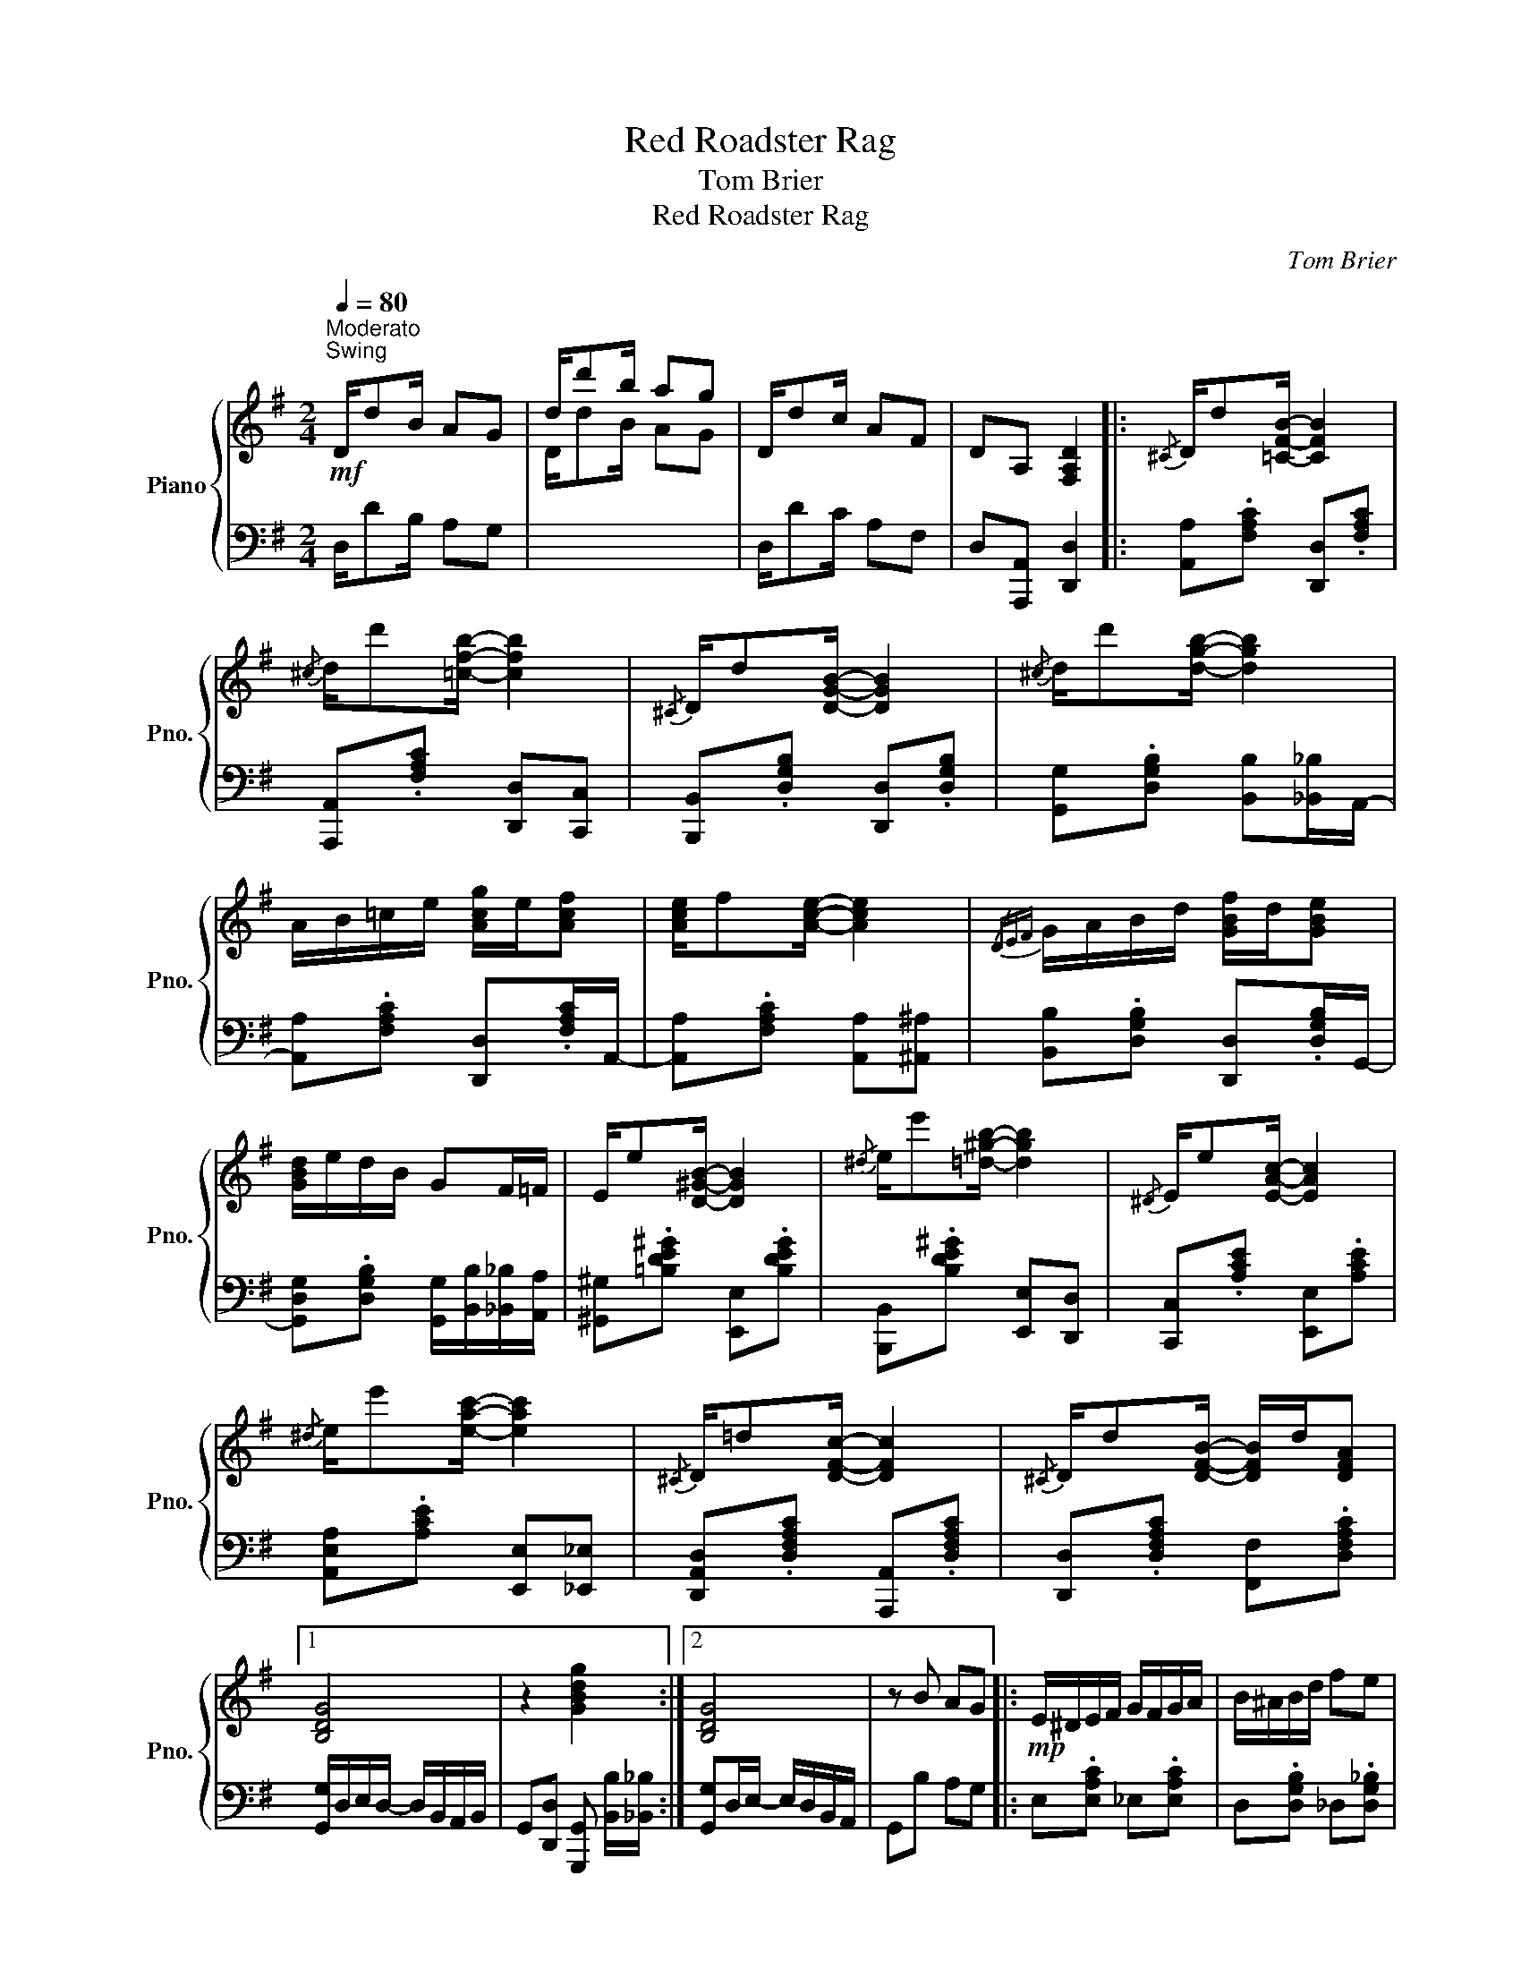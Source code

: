 X:1
T:Red Roadster Rag
T:Tom Brier
T:Red Roadster Rag
C:Tom Brier
%%score { 1 | 2 }
L:1/8
Q:1/4=80
M:2/4
K:G
V:1 treble nm="Piano" snm="Pno."
V:2 bass 
V:1
!mf!"^Moderato""^Swing" D/dB/ AG | d/d'b/ ag | D/dc/ AF | DA, [F,A,D]2 |:{/^C} D/d[=CFB]/- [CFB]2 | %5
{/^c} d/d'[=cfb]/- [cfb]2 |{/^C} D/d[DGB]/- [DGB]2 |{/^c} d/d'[dgb]/- [dgb]2 | %8
 A/B/!courtesy!=c/e/ [Acg]/e/[Acf] | [Ace]/f[Ace]/- [Ace]2 |{/DEF} G/A/B/d/ [GBf]/d/[GBe] | %11
 [GBd]/e/d/B/ GF/=F/ | E/e[D^GB]/- [DGB]2 |{/^d} e/e'[=d^gb]/- [dgb]2 |{/^D} E/e[EAc]/- [EAc]2 | %15
{/^d} e/e'[eac']/- [eac']2 |{/^C} D/!courtesy!=d[DFc]/- [DFc]2 |{/^C} D/d[DFB]/- [DFB]/d/[DFA] |1 %18
 [B,DG]4 | z2 [GBdg]2 :|2 [B,DG]4 | z B AG |:!mp! E/^D/E/F/ G/F/G/A/ | B/^A/B/d/ fe | %24
 e/d/c/^G/ B/!courtesy!=A/F/D/ | E/F/E/^D/ =D/B/A/!courtesy!=G/ | E/^D/E/F/ G/F/G/A/ | %27
 B/^A/B/d/ fe |!mf! ^d/^c/d/f/ dc | B/^A/B/[F!courtesy!=c!courtesy!=d]/- [Fcd]/c/=A/F/ | %30
!mp! E/^D/E/F/ G/F/G/A/ | B/^A/B/d/ fe |{/d^d} e/=d/c/^G/ B/!courtesy!=A/F/D/ | %33
 E/F/E/^D/ =D/!courtesy!=G/A/B/ |!mf! c/[ec'][c_ea]/- [cea]/g/a/^a/ | %35
 [fb]/d/f/=f/ !courtesy!=e<[^gd'e'] |{/^cd^d} e/[c!courtesy!=g]e/ [cg][=c!courtesy!^fa] |1 %37
 [B!courtesy!=dg]B AG :|2 [Bdg]2 [gbd'g']2 ||{/^C} D/d[=CFB]/- [CFB]2 |{/^c} d/d'[=cfb]/- [cfb]2 | %41
{/^C} D/d[DGB]/- [DGB]2 |{/^c} d/d'[dgb]/- [dgb]2 | A/B/!courtesy!=c/e/ [Acg]/e/[Acf] | %44
 [FAce]/[Ff][FAce]/- [FAce]2 |{/DEF} G/A/B/d/ [GBf]/d/[GBe] | [GBd]/e/d/B/ GF/=F/ | %47
 E/e[D^GB]/- [DGB]2 |{/^d} e/e'[=d^gb]/- [dgb]2 |{/^D} E/e[EAc]/- [EAc]2 | %50
{/^d} e/e'[eac']/- [eac']2 |{/^C} D/!courtesy!=d[DFc]/- [DFc]2 |{/^C} D/d[DFB]/- [DFB]/d/[DFA] | %53
 [B,DG]4 | z2 [GBdg]2 |:[K:C] z [cea] [cea][cea]/e/- | [cea]/g/e/[_Bea]/- [Bea]/g/[Be] | %57
 [fad']/c'/a/[fad']/- [fad']/c'/[fa] | [ceg]2 z2 | %59
{/ef^f} [Bg]/[ca]/[Bg]/[A=f]/- [Af]/[Ge]/[Fd]/B/ | [EGc]/B/c/[Gceg]/- [Gceg]/^d/[Gce] | %61
 [A!courtesy!=d^f]/^e/f/[Adfa]/- [Adfa]/[^G^g]/[Aa] | %62
 [!courtesy!=GBd!courtesy!=g]/[^F^f]/[Gg]/[!courtesy!=egbe']/- [egbe']/[^d^d']/[egbe'] | %63
 z{/efg} [Gcea] [Gcea][Gcea]/e/- | [Gcea]/g/e/[_Bea]/- [Bea]/g/[Be]/d/- | %65
 [dfad']/c'/a/[dfad']/- [dfad']/c'/[dfa] | [ceg]2 z2 |{/G^G} A/G/A/B/ c/B/c/d/ | %68
 e/^d/e/g/ [d^fb][dfa] | a/g/!courtesy!=f/[GBe]/- [GBe]/g/[GB!courtesy!=d] |1 [EGc]2 [GBdg]2 :|2 %71
 [EGc]G _GF ||!mp!{/D^D} E/D/E/^F/ !courtesy!=G/F/G/A/ | B/^A/B/d/ ^fe | %74
 e/d/c/^G/ B/!courtesy!=A/^F/D/ | E/^F/E/^D/ =D/B/A/!courtesy!=G/ | %76
 !courtesy!=E/^D/E/^F/ G/F/G/A/ | B/^A/B/d/ ^fe |!mf! ^d/^c/d/^f/ (3d/f/d/c | %79
 B/^A/B/[D^F=A!courtesy!=d]/- [DFAd]/!courtesy!=c/A/F/ |!mp! E/^D/E/^F/ G/F/G/A/ | B/^A/B/d/ ^fe | %82
{/d^d} e/=d/c/^G/ B/!courtesy!=A/^F/D/ | E/^F/E/^D/ =D/!courtesy!=G/A/B/ | %84
!f! c/[ec'][c_ea]/- [cea]/^g/a/^a/ | [^fb]/d/f/=f/ !courtesy!=e<[^gd'e'] | %86
{/^cd^d} e/[c!courtesy!=g]e/ [cg][=c!courtesy!^fa] | [B!courtesy!=dg]2 [gbd'g']2 |] %88
V:2
 D,/DB,/ A,G, |[I:staff -1] D/dB/ AG |[I:staff +1] D,/DC/ A,F, | D,[A,,,A,,] [D,,D,]2 |: %4
 [A,,A,].[F,A,C] [D,,D,].[F,A,C] | [A,,,A,,].[F,A,C] [D,,D,][C,,C,] | %6
 [B,,,B,,].[D,G,B,] [D,,D,].[D,G,B,] | [G,,G,].[D,G,B,] [B,,B,][_B,,_B,]/A,,/- | %8
 [A,,A,].[F,A,C] [D,,D,].[F,A,C]/A,,/- | [A,,A,].[F,A,C] [A,,A,][^A,,^A,] | %10
 [B,,B,].[D,G,B,] [D,,D,].[D,G,B,]/G,,/- | [G,,D,G,].[D,G,B,] [G,,G,]/[B,,B,]/[_B,,_B,]/[A,,A,]/ | %12
 [^G,,^G,].[!courtesy!=B,DE^G] [E,,E,].[B,DEG] | [B,,,B,,].[B,DE^G] [E,,E,][D,,D,] | %14
 [C,,C,].[A,CE] [E,,E,].[A,CE] | [A,,E,A,].[A,CE] [E,,E,][_E,,_E,] | %16
 [D,,A,,D,].[D,F,A,C] [A,,,A,,].[D,F,A,C] | [D,,D,].[D,F,A,C] [F,,F,].[D,F,A,C] |1 %18
 [G,,G,]/D,/E,/D,/- D,/B,,/A,,/B,,/ | G,,[D,,D,] [G,,,G,,] [B,,B,]/[_B,,_B,]/ :|2 %20
 [G,,G,]D,/E,/- E,/D,/B,,/A,,/ | G,,B, A,G, |: E,.[E,A,C] _E,.[E,A,C] | D,.[D,G,B,] _D,.[D,G,_B,] | %24
 !courtesy!=D,.[F,A,C] D,,.[F,A,C] | G,,.[_D,G,_B,] G,,.[=D,G,=B,] | E,.[E,A,C] _E,.[E,A,C] | %27
 D,.[D,G,B,] B,,.[D,G,B,] | B,,.[F,B,^D] [F,,F,].[F,^A,^CE] | %29
 [B,,B,].[F,B,^D] [A,,!courtesy!=A,].[A,!courtesy!=C=D] | E,.[E,A,C] _E,.[E,A,C] | %31
 D,.[D,G,B,] _D,.[D,G,_B,] | !courtesy!=D,.[F,A,C] D,,.[F,A,C] | %33
 G,,.[_D,G,_B,] [G,,=D,].[D,G,=B,]/E,/- | [E,,E,].[G,CE] [_E,,_E,].[G,C_E]/D,,/- | %35
 [D,,D,]/^D,,/-[D,,^D,]/!courtesy!=E,,/- [E,,B,,!courtesy!=E,].[E,^G,B,D] | %36
 [A,,E,A,].[!courtesy!=G,A,^CE] [E,,E,]/[_E,,_E,]/[!courtesy!=D,,!courtesy!=D,] |1 %37
 [G,,D,G,]B, A,G, :|2 G,,[D,,D,] [G,,,G,,] [B,,B,]/[_B,,_B,]/ || [A,,A,].[F,A,C] [D,,D,].[F,A,C] | %40
 [A,,,A,,].[F,A,C] [D,,D,][C,,C,] | [B,,,B,,].[D,G,B,] [D,,D,].[D,G,B,] | %42
 [G,,G,].[D,G,B,] [B,,B,][_B,,_B,]/A,,/- | [A,,A,].[F,A,C] [D,,D,].[F,A,C]/A,,/- | %44
 [A,,A,].[F,A,C] [A,,A,][^A,,^A,] | [B,,B,].[D,G,B,] [D,,D,].[D,G,B,]/G,,/- | %46
 [G,,D,G,].[D,G,B,] [G,,G,]/[B,,B,]/[_B,,_B,]/[A,,A,]/ | %47
 [^G,,^G,].[!courtesy!=B,DE^G] [E,,E,].[B,DEG] | %48
 [B,,,B,,].[B,DE^G]/E,,/- [E,,E,]/D,,/-[D,,D,]/C,,/- | [C,,C,].[A,CE] [E,,E,].[A,CE]/A,,/- | %50
 [A,,E,A,].[A,CE] [E,,E,]/[^D,,^D,]/[E,,E,]/[^E,,^E,]/ | %51
 [F,,F,].[!courtesy!=D,F,A,C] [!courtesy!=D,,D,].[D,F,A,C]/A,,/- | %52
 [A,,D,A,].[D,F,A,C] [D,,D,].[D,F,A,C] | [G,,G,]/D,/E,/D,/- D,/B,,/A,,/B,,/ | %54
 G,,[D,,D,] [G,,G,][G,,,G,,]/C,,/- |:[K:C] [C,,E,].[G,CE] [G,,,G,,].[G,CE]/C,,/- | %56
 [C,,E,].[G,CE] [E,,E,].[G,_B,CE]/F,,/- | [F,,A,].[A,CF] [A,,A,].[A,CF] | %58
 [C,,C,][G,CE] [G,CE][^C,,^C,] | [D,,D,].[G,B,DF] [G,,,G,,].[G,B,DF]/!courtesy!=C,,/- | %60
 [C,,E,].[G,CE] [G,,G,][E,,E,] | [D,,A,,D,].[^F,A,CD] [E,,E,][^F,,F,] | %62
 [G,,G,].[G,B,DF] [A,,A,][B,,B,]/C,/- | [C,G,C].[G,CE] [G,,G,].[G,CE]/C,,/- | %64
 [C,,E,].[G,CE] [E,,E,].[G,_B,CE]/F,,/- | [F,,A,].[A,CF] [A,,A,].[A,CF]/C,,/- | %66
 [C,,E,][G,CE] [G,CE][E,,E,] | [F,,C,F,].[A,CF] [^F,,^F,].[F,A,C_E] | %68
 [G,,G,].[G,C!courtesy!=E] [^F,,^D,].[^F,A,B,^D] | %69
 [G,,E,].[G,B,!courtesy!=DF] [G,,G,].[G,B,DF]/C,/- |1 %70
 [C,E][A,,A,]/[_A,,_A,]/ [G,,G,]/[F,,F,]/[E,,E,]/[D,,D,]/ :|2 [C,C]G, _G,F, || %72
 E,.[E,A,C] _E,.[E,A,C] | D,.[D,G,B,] _D,.[D,G,_B,] | !courtesy!=D,.[^F,A,C] D,,.[F,A,C] | %75
 G,,.[_D,G,_B,] G,,.[=D,G,=B,] | E,.[E,A,C] _E,.[E,A,C] | D,.[D,G,B,] B,,.[D,G,B,] | %78
 [B,,B,].[^F,B,^D] [^F,,F,].[F,^A,^CE] | %79
 [B,,B,][_B,,_B,] [A,,!courtesy!=A,].[A,!courtesy!=C!courtesy!=D] | E,.[E,A,C] _E,.[E,A,C] | %81
 D,.[D,G,B,] _D,.[D,G,_B,] | !courtesy!=D,.[^F,A,C] D,,.[F,A,C] | %83
 G,,.[_D,G,_B,] [G,,=D,G,]/[G,,G,]/[_G,,_G,]/[F,,!courtesy!=F,]/ | %84
 [E,,E,].[!courtesy!=G,CE] [_E,,_E,].[G,C_E]/D,,/- | %85
 [D,,D,]/^D,,/-[D,,^D,]/!courtesy!=E,,/- [E,,B,,!courtesy!=E,].[E,^G,B,D] | %86
 [A,,E,A,].[!courtesy!=G,A,^CE] [E,,E,]/[_E,,_E,]/[!courtesy!=D,,!courtesy!=D,] | %87
 G,,[D,,D,] [G,,,G,,]2 |] %88

